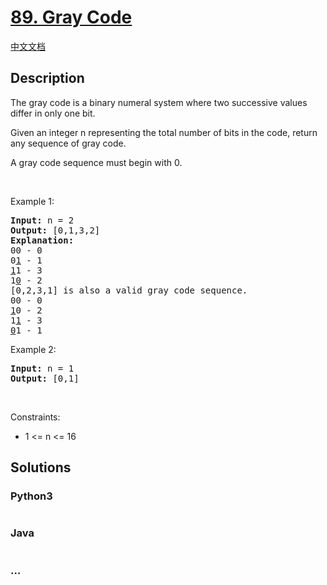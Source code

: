 * [[https://leetcode.com/problems/gray-code][89. Gray Code]]
  :PROPERTIES:
  :CUSTOM_ID: gray-code
  :END:
[[./solution/0000-0099/0089.Gray Code/README.org][中文文档]]

** Description
   :PROPERTIES:
   :CUSTOM_ID: description
   :END:

#+begin_html
  <p>
#+end_html

The gray code is a binary numeral system where two successive values
differ in only one bit.

#+begin_html
  </p>
#+end_html

#+begin_html
  <p>
#+end_html

Given an integer n representing the total number of bits in the code,
return any sequence of gray code.

#+begin_html
  </p>
#+end_html

#+begin_html
  <p>
#+end_html

A gray code sequence must begin with 0.

#+begin_html
  </p>
#+end_html

#+begin_html
  <p>
#+end_html

 

#+begin_html
  </p>
#+end_html

#+begin_html
  <p>
#+end_html

Example 1:

#+begin_html
  </p>
#+end_html

#+begin_html
  <pre>
  <strong>Input:</strong> n = 2
  <strong>Output:</strong> [0,1,3,2]
  <strong>Explanation:</strong>
  00 - 0
  0<u>1</u> - 1
  <u>1</u>1 - 3
  1<u>0</u> - 2
  [0,2,3,1] is also a valid gray code sequence.
  00 - 0
  <u>1</u>0 - 2
  1<u>1</u> - 3
  <u>0</u>1 - 1
  </pre>
#+end_html

#+begin_html
  <p>
#+end_html

Example 2:

#+begin_html
  </p>
#+end_html

#+begin_html
  <pre>
  <strong>Input:</strong> n = 1
  <strong>Output:</strong> [0,1]
  </pre>
#+end_html

#+begin_html
  <p>
#+end_html

 

#+begin_html
  </p>
#+end_html

#+begin_html
  <p>
#+end_html

Constraints:

#+begin_html
  </p>
#+end_html

#+begin_html
  <ul>
#+end_html

#+begin_html
  <li>
#+end_html

1 <= n <= 16

#+begin_html
  </li>
#+end_html

#+begin_html
  </ul>
#+end_html

** Solutions
   :PROPERTIES:
   :CUSTOM_ID: solutions
   :END:

#+begin_html
  <!-- tabs:start -->
#+end_html

*** *Python3*
    :PROPERTIES:
    :CUSTOM_ID: python3
    :END:
#+begin_src python
#+end_src

*** *Java*
    :PROPERTIES:
    :CUSTOM_ID: java
    :END:
#+begin_src java
#+end_src

*** *...*
    :PROPERTIES:
    :CUSTOM_ID: section
    :END:
#+begin_example
#+end_example

#+begin_html
  <!-- tabs:end -->
#+end_html
